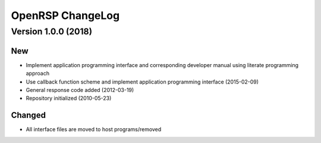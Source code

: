 .. _chapter_change_log:

OpenRSP ChangeLog
=================

Version 1.0.0 (2018)
--------------------

New
~~~

- Implement application programming interface and corresponding developer
  manual using literate programming approach
- Use callback function scheme and implement application programming interface
  (2015-02-09)
- General response code added (2012-03-19)
- Repository initialized (2010-05-23)


Changed
~~~~~~~

- All interface files are moved to host programs/removed
